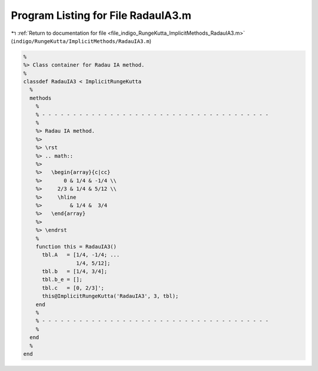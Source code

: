 
.. _program_listing_file_indigo_RungeKutta_ImplicitMethods_RadauIA3.m:

Program Listing for File RadauIA3.m
===================================

|exhale_lsh| :ref:`Return to documentation for file <file_indigo_RungeKutta_ImplicitMethods_RadauIA3.m>` (``indigo/RungeKutta/ImplicitMethods/RadauIA3.m``)

.. |exhale_lsh| unicode:: U+021B0 .. UPWARDS ARROW WITH TIP LEFTWARDS

.. code-block:: MATLAB

   %
   %> Class container for Radau IA method.
   %
   classdef RadauIA3 < ImplicitRungeKutta
     %
     methods
       %
       % - - - - - - - - - - - - - - - - - - - - - - - - - - - - - - - - - - - - -
       %
       %> Radau IA method.
       %>
       %> \rst
       %> .. math::
       %>
       %>   \begin{array}{c|cc}
       %>       0 & 1/4 & -1/4 \\
       %>     2/3 & 1/4 & 5/12 \\
       %>     \hline
       %>         & 1/4 &  3/4
       %>   \end{array}
       %>
       %> \endrst
       %
       function this = RadauIA3()
         tbl.A   = [1/4, -1/4; ...
                    1/4, 5/12];
         tbl.b   = [1/4, 3/4];
         tbl.b_e = [];
         tbl.c   = [0, 2/3]';
         this@ImplicitRungeKutta('RadauIA3', 3, tbl);
       end
       %
       % - - - - - - - - - - - - - - - - - - - - - - - - - - - - - - - - - - - - -
       %
     end
     %
   end
